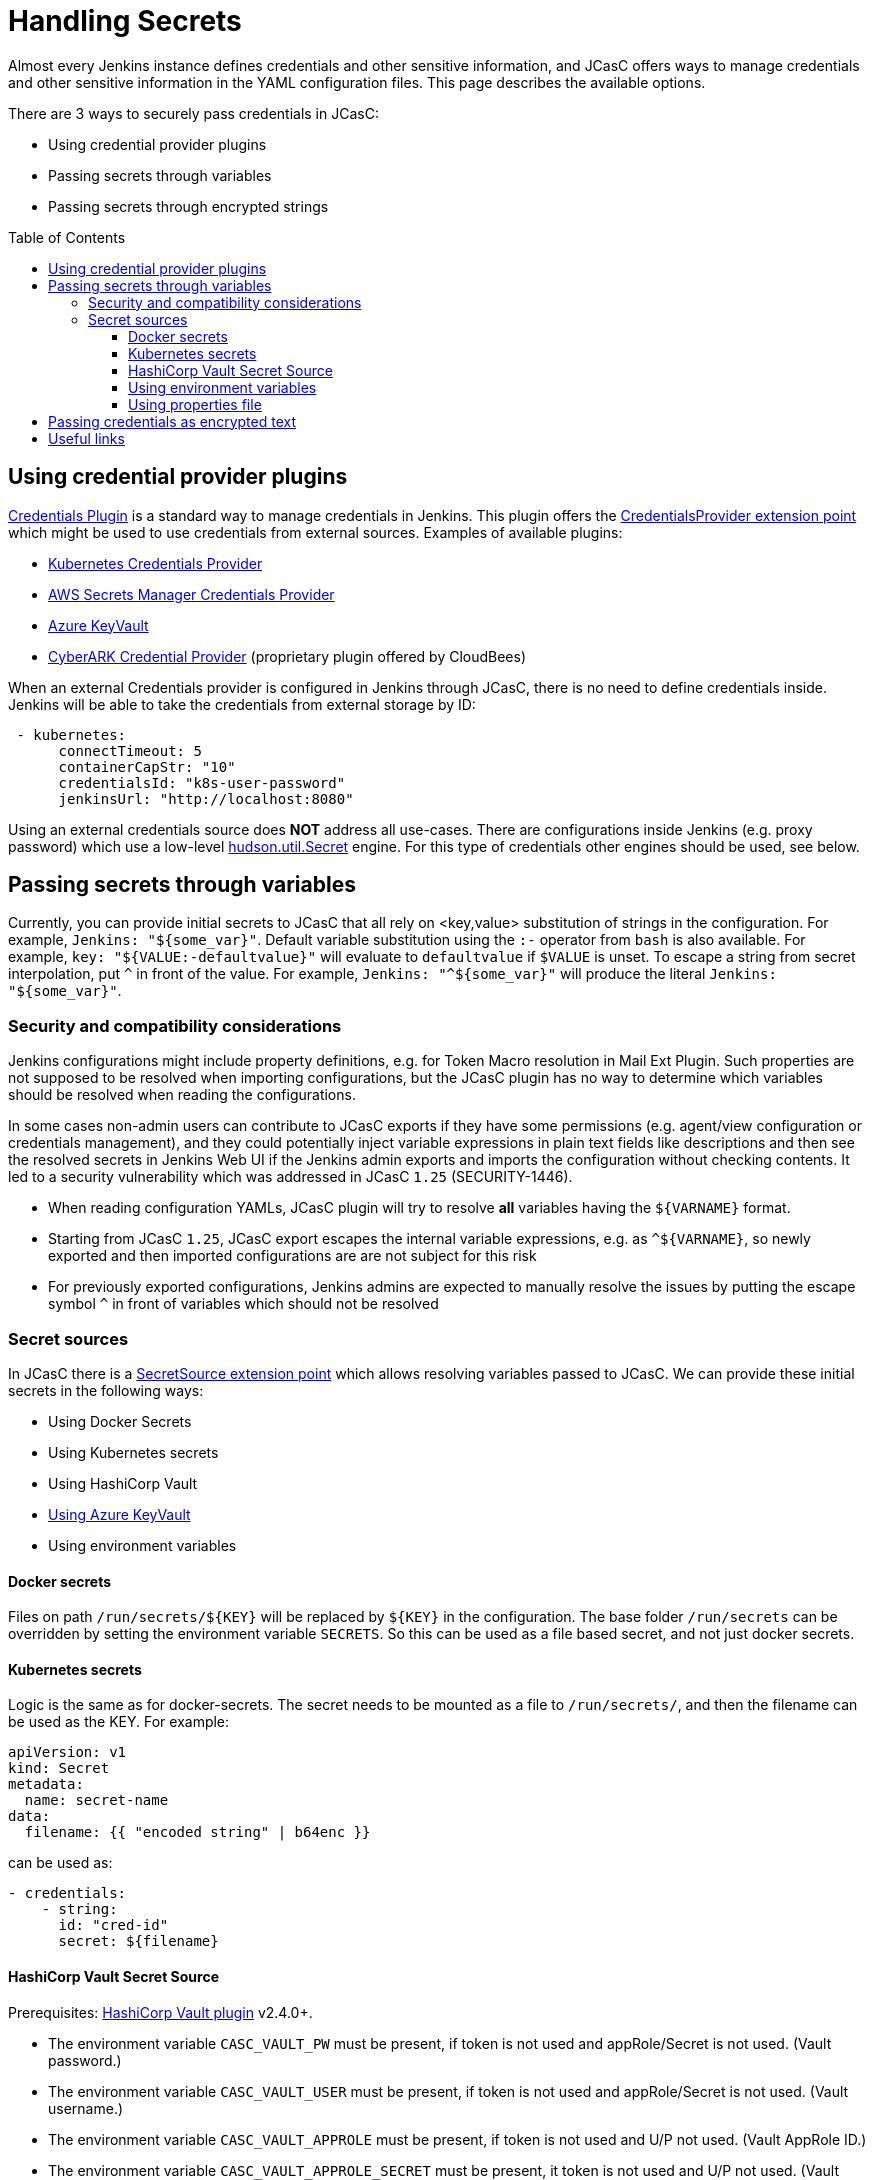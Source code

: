 = Handling Secrets
:toc:
:toc-placement: preamble
:toclevels: 3

Almost every Jenkins instance defines credentials and other sensitive information, and JCasC offers ways to manage credentials and other sensitive information in the YAML configuration files.
This page describes the available options.

There are 3 ways to securely pass credentials in JCasC:

* Using credential provider plugins
* Passing secrets through variables
* Passing secrets through encrypted strings

== Using credential provider plugins

link:https://plugins.jenkins.io/credentials[Credentials Plugin] is a standard way to manage credentials in Jenkins.
This plugin offers the link:https://jenkins.io/doc/developer/extensions/credentials/#credentialsprovider[CredentialsProvider extension point] which might be used to use credentials from external sources.
Examples of available plugins:

* link:https://plugins.jenkins.io/kubernetes-credentials-provider[Kubernetes Credentials Provider]
* link:https://plugins.jenkins.io/aws-secrets-manager-credentials-provider[AWS Secrets Manager Credentials Provider]
* link:https://plugins.jenkins.io/azure-keyvault[Azure KeyVault]
* link:https://go.cloudbees.com/docs/cloudbees-core/cloud-secure-guide/cyberark/#cyberark-credentials-provider[CyberARK Credential Provider] (proprietary plugin offered by CloudBees)

When an external Credentials provider is configured in Jenkins through JCasC, there is no need to define credentials inside.
Jenkins will be able to take the credentials from external storage by ID:

```yaml
 - kubernetes:
      connectTimeout: 5
      containerCapStr: "10"
      credentialsId: "k8s-user-password"
      jenkinsUrl: "http://localhost:8080"

```

Using an external credentials source does **NOT** address all use-cases.
There are configurations inside Jenkins (e.g. proxy password) which use a low-level link:https://javadoc.jenkins-ci.org/hudson/util/Secret.html[hudson.util.Secret] engine. 
For this type of credentials other engines should be used, see below.

== Passing secrets through variables

Currently, you can provide initial secrets to JCasC that all rely on <key,value> substitution of strings in the configuration.
For example, `Jenkins: "${some_var}"`. 
Default variable substitution using the `:-` operator from `bash` is also available.
For example, `key: "${VALUE:-defaultvalue}"` will evaluate to `defaultvalue` if `$VALUE` is unset. 
To escape a string from secret interpolation, put `^` in front of the value. 
For example, `Jenkins: "^${some_var}"` will produce the literal `Jenkins: "${some_var}"`.

=== Security and compatibility considerations

// TODO(oleg_nenashev): Add a link to the advisory once ready

Jenkins configurations might include property definitions,
e.g. for Token Macro resolution in Mail Ext Plugin.
Such properties are not supposed to be resolved when importing configurations,
but the JCasC plugin has no way to determine which variables should be resolved when reading the configurations.

In some cases non-admin users can contribute to JCasC exports if they have some permissions
(e.g. agent/view configuration or credentials management),
and they could potentially inject variable expressions in plain text fields like descriptions
and then see the resolved secrets in Jenkins Web UI if the Jenkins admin exports and imports the configuration without checking contents.
It led to a security vulnerability which was addressed in JCasC `1.25` (SECURITY-1446).

- When reading configuration YAMLs, JCasC plugin will try to resolve
  **all** variables having the `${VARNAME}` format.
- Starting from JCasC `1.25`, JCasC export escapes the internal variable expressions,
  e.g. as `^${VARNAME}`, so newly exported and then imported configurations are
  are not subject for this risk
- For previously exported configurations, Jenkins admins are expected to manually
  resolve the issues by putting the escape symbol `^` in front of variables which should not be resolved

=== Secret sources

In JCasC there is a link:https://jenkins.io/doc/developer/extensions/configuration-as-code/#secretsource[SecretSource extension point] which allows resolving variables passed to JCasC.
We can provide these initial secrets in the following ways:

- Using Docker Secrets
- Using Kubernetes secrets
- Using HashiCorp Vault
- link:https://github.com/jenkinsci/azure-keyvault-plugin#secretsource[Using Azure KeyVault]
- Using environment variables

==== Docker secrets

Files on path `/run/secrets/${KEY}` will be replaced by `${KEY}` in the configuration. 
The base folder `/run/secrets` can be overridden by setting the environment variable `SECRETS`.
So this can be used as a file based secret, and not just docker secrets.

==== Kubernetes secrets

Logic is the same as for docker-secrets.
The secret needs to be mounted as a file to `/run/secrets/`, and then the filename can be used as the KEY.
For example:

```yaml
apiVersion: v1
kind: Secret
metadata:
  name: secret-name
data:
  filename: {{ "encoded string" | b64enc }}
```

can be used as:

```yaml
- credentials:
    - string:
      id: "cred-id"
      secret: ${filename}
```

==== HashiCorp Vault Secret Source

Prerequisites: link:https://plugins.jenkins.io/hashicorp-vault-plugin[HashiCorp Vault plugin] v2.4.0+.

- The environment variable `CASC_VAULT_PW` must be present, if token is not used and appRole/Secret is not used. (Vault password.)
- The environment variable `CASC_VAULT_USER` must be present, if token is not used and appRole/Secret is not used. (Vault username.)
- The environment variable `CASC_VAULT_APPROLE` must be present, if token is not used and U/P not used. (Vault AppRole ID.)
- The environment variable `CASC_VAULT_APPROLE_SECRET` must be present, it token is not used and U/P not used. (Vault AppRole Secret ID.)
- The environment variable `CASC_VAULT_TOKEN` must be present, if U/P is not used. (Vault token.)
- The environment variable `CASC_VAULT_PATHS` must be present. (Comma separated vault key paths. For example, `secret/jenkins,secret/admin`.)
- The environment variable `CASC_VAULT_URL` must be present. (Vault url, including port number.)
- The environment variable `CASC_VAULT_MOUNT` is optional. (Vault auth mount. For example, `ldap` or another username & password authentication type, defaults to `userpass`.)
- The environment variable `CASC_VAULT_NAMESPACE` is optional. If used, sets the Vault namespace for Enterprise Vaults.
- The environment variable `CASC_VAULT_FILE` is optional, provides a way for the other variables to be read from a file instead of environment variables.
- The environment variable `CASC_VAULT_ENGINE_VERSION` is optional. 
  If unset, your vault path is assumed to be using kv version 2. 
If your vault path uses engine version 1, set this variable to `1`.
- The issued token should have read access to vault path `auth/token/lookup-self` in order to determine its expiration time. 
  JCasC will re-issue a token if its expiration is reached (except for `CASC_VAULT_TOKEN`).

If the environment variables `CASC_VAULT_URL` and `CASC_VAULT_PATHS` are present, JCasC will try to gather initial secrets from Vault. 
However for it to work properly there is a need for authentication by either the combination of `CASC_VAULT_USER` and `CASC_VAULT_PW`, a `CASC_VAULT_TOKEN`, or the combination of `CASC_VAULT_APPROLE` and `CASC_VAULT_APPROLE_SECRET`.
The authenticated user must have at least read access.

You can also provide a `CASC_VAULT_FILE` environment variable where you load the secrets from a file.

File should be in a Java Properties format

```properties
CASC_VAULT_PW=PASSWORD
CASC_VAULT_USER=USER
CASC_VAULT_TOKEN=TOKEN
CASC_VAULT_PATHS=secret/jenkins/master,secret/admin
CASC_VAULT_URL=https://vault.dot.com
CASC_VAULT_MOUNT=ldap
```

A good use for `CASC_VAULT_FILE` would be together with docker secrets.

```yaml
version: "3.6"

services:
  jenkins:
    environment:
      CASC_VAULT_FILE: /run/secrets/jcasc_vault
    restart: always
    build: .
    image: jenkins.master:v1.0
    ports:
      - 8080:8080
      - 50000:50000
    volumes:
      - jenkins-home:/var/jenkins_home
    secrets:
      - jcasc_vault

volumes:
  jenkins-home:

secrets:
  jcasc_vault:
    file: ./secrets/jcasc_vault
```

==== Using environment variables

Environment variables can be directly read by JCasC when loading configurations.
Secrets can be also injected using an environment variables.
Note that such approach implies security risks,
because the environment variables can be read by 
Jenkins admins and jobs running on the Jenkins master.

==== Using properties file

JCasC will try to resolve secrets via
link:https://en.wikipedia.org/wiki/.properties[.properties] file if
`/run/secrets/secrets.properties` exists. To change this
default file path you can use the environment variable `SECRETS_FILE`.
This file must be secured through machine ownership and permissions.

== Passing credentials as encrypted text

This is an additional engine which uses the link:https://javadoc.jenkins-ci.org/hudson/util/Secret.html[hudson.util.Secret] engine to define encrypted credentials in JCasC configuration files.

* Encrypted credentials can be stored in plain text
* Encryption is done using the Jenkins-internal secret key
  which is unique for every Jenkins instance.
  It means that the credentials are not portable between instances.
* Encrypted credential values can be exported using the link:./configExport.adoc[configuration export] feature.

NOTE: There is an open feature request for supporting portable credentials.
See link:https://github.com/jenkinsci/configuration-as-code-plugin/issues/1141[JCasC #1141].

Configuration example:

```yaml
credentials:
  system:
    domainCredentials:
    - credentials:
      - usernamePassword:
          id: "exampleuser-creds-id"
          username: "exampleuser"
          password: "{AQAAABAAAAAQ1/JHKggxIlBcuVqegoa2AdyVaNvjWIFk430/vI4jEBM=}"
          description: "Sample credentials of exampleuser"
          scope: GLOBAL
          
```

== Useful links

* link:https://jenkins.io/doc/developer/security/secrets/[Jenkins Developer Guide: Storing Secrets in Jenkins]

